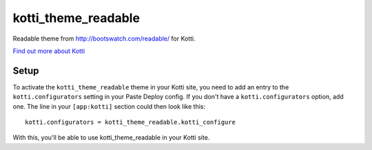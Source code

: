 ====================
kotti_theme_readable
====================

Readable theme from http://bootswatch.com/readable/ for Kotti.

`Find out more about Kotti`_

Setup
=====

To activate the ``kotti_theme_readable`` theme in your Kotti site, you need to
add an entry to the ``kotti.configurators`` setting in your Paste
Deploy config.  If you don't have a ``kotti.configurators`` option,
add one.  The line in your ``[app:kotti]`` section could then look like
this::

  kotti.configurators = kotti_theme_readable.kotti_configure

With this, you'll be able to use kotti_theme_readable in your Kotti site.



.. _Find out more about Kotti: http://pypi.python.org/pypi/Kotti

